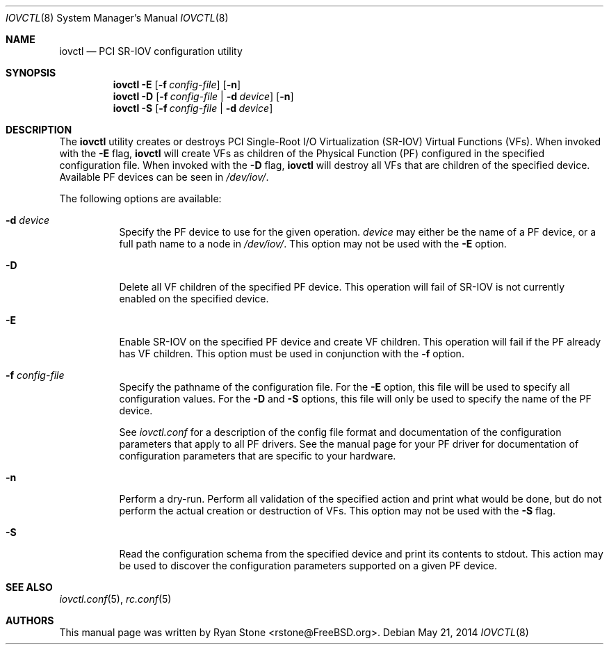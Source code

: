 .\"
.\" Copyright (c) 2014 Sandvine Inc.
.\" All rights reserved.
.\"
.\" Redistribution and use in source and binary forms, with or without
.\" modification, are permitted provided that the following conditions
.\" are met:
.\" 1. Redistributions of source code must retain the above copyright
.\"    notice, this list of conditions and the following disclaimer.
.\" 2. Redistributions in binary form must reproduce the above copyright
.\"    notice, this list of conditions and the following disclaimer in the
.\"    documentation and/or other materials provided with the distribution.
.\"
.\" THIS SOFTWARE IS PROVIDED BY THE AUTHOR AND CONTRIBUTORS ``AS IS'' AND
.\" ANY EXPRESS OR IMPLIED WARRANTIES, INCLUDING, BUT NOT LIMITED TO, THE
.\" IMPLIED WARRANTIES OF MERCHANTABILITY AND FITNESS FOR A PARTICULAR PURPOSE
.\" ARE DISCLAIMED.  IN NO EVENT SHALL THE AUTHOR OR CONTRIBUTORS BE LIABLE
.\" FOR ANY DIRECT, INDIRECT, INCIDENTAL, SPECIAL, EXEMPLARY, OR CONSEQUENTIAL
.\" DAMAGES (INCLUDING, BUT NOT LIMITED TO, PROCUREMENT OF SUBSTITUTE GOODS
.\" OR SERVICES; LOSS OF USE, DATA, OR PROFITS; OR BUSINESS INTERRUPTION)
.\" HOWEVER CAUSED AND ON ANY THEORY OF LIABILITY, WHETHER IN CONTRACT, STRICT
.\" LIABILITY, OR TORT (INCLUDING NEGLIGENCE OR OTHERWISE) ARISING IN ANY WAY
.\" OUT OF THE USE OF THIS SOFTWARE, EVEN IF ADVISED OF THE POSSIBILITY OF
.\" SUCH DAMAGE.
.\"
.\" $FreeBSD$
.\"
.Dd May 21, 2014
.Dt IOVCTL 8
.Os
.Sh NAME
.Nm iovctl
.Nd "PCI SR-IOV configuration utility"
.Sh SYNOPSIS
.Nm
.Fl E
.Op Fl f Ar config-file
.Op Fl n
.Nm
.Fl D
.Op Fl f Ar config-file | Fl d Ar device
.Op Fl n
.Nm
.Fl S
.Op Fl f Ar config-file | Fl d Ar device
.Sh DESCRIPTION
The
.Nm
utility creates or destroys PCI Single-Root I/O Virtualization (SR-IOV) Virtual
Functions (VFs).
When invoked with the
.Fl E
flag, 
.Nm
will create VFs as children of the
Physical Function (PF) configured in the specified configuration file.
When invoked with the
.Fl D
flag,
.Nm
will destroy all VFs that are children of the specified device.
Available PF devices can be seen in
.Pa /dev/iov/ .
.Pp
The following options are available:
.Bl -tag -width indent
.It Fl d Ar device
Specify the PF device to use for the given operation.
.Ar device
may either be the name of a PF device, or a full path name to a node in
.Pa /dev/iov/ .
This option may not be used with the
.Fl E
option.
.It Fl D
Delete all VF children of the specified PF device.
This operation will fail of SR-IOV is not currently enabled on the specified
device.
.It Fl E
Enable SR-IOV on the specified PF device and create VF children.
This operation will fail if the PF already has VF children.
This option must be used in conjunction with the
.Fl f
option.
.It Fl f Ar config-file
Specify the pathname of the configuration file.
For the
.Fl E
option, this file will be used to specify all configuration values.
For the
.Fl D
and
.Fl S
options, this file will only be used to specify the name of the PF device.
.Pp
See
.Xr iovctl.conf
for a description of the config file format and documentation of the
configuration parameters that apply to all PF drivers.
See the manual page for your PF driver for documentation of configuration
parameters that are specific to your hardware.
.It Fl n
Perform a dry-run.
Perform all validation of the specified action and print what would be done,
but do not perform the actual creation or destruction of VFs.
This option may not be used with the
.Fl S
flag.
.It Fl S
Read the configuration schema from the specified device and print its contents
to stdout.
This action may be used to discover the configuration parameters supported on
a given PF device.
.El
.Sh SEE ALSO
.Xr iovctl.conf 5 ,
.Xr rc.conf 5
.Sh AUTHORS
This manual page was written by
.An Ryan Stone Aq rstone@FreeBSD.org .
